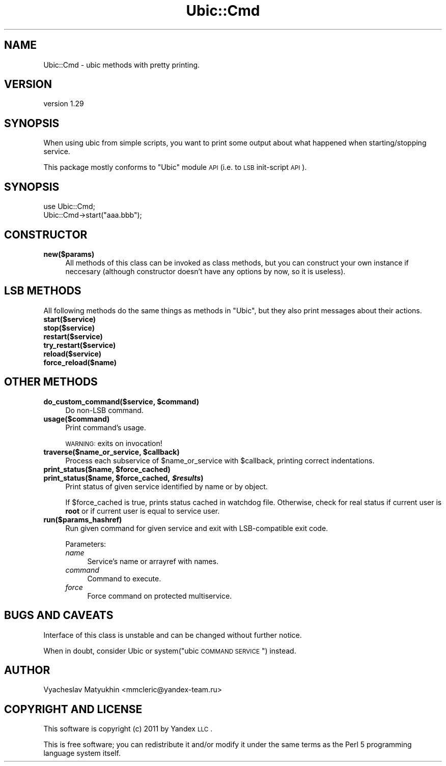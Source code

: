 .\" Automatically generated by Pod::Man v1.37, Pod::Parser v1.32
.\"
.\" Standard preamble:
.\" ========================================================================
.de Sh \" Subsection heading
.br
.if t .Sp
.ne 5
.PP
\fB\\$1\fR
.PP
..
.de Sp \" Vertical space (when we can't use .PP)
.if t .sp .5v
.if n .sp
..
.de Vb \" Begin verbatim text
.ft CW
.nf
.ne \\$1
..
.de Ve \" End verbatim text
.ft R
.fi
..
.\" Set up some character translations and predefined strings.  \*(-- will
.\" give an unbreakable dash, \*(PI will give pi, \*(L" will give a left
.\" double quote, and \*(R" will give a right double quote.  \*(C+ will
.\" give a nicer C++.  Capital omega is used to do unbreakable dashes and
.\" therefore won't be available.  \*(C` and \*(C' expand to `' in nroff,
.\" nothing in troff, for use with C<>.
.tr \(*W-
.ds C+ C\v'-.1v'\h'-1p'\s-2+\h'-1p'+\s0\v'.1v'\h'-1p'
.ie n \{\
.    ds -- \(*W-
.    ds PI pi
.    if (\n(.H=4u)&(1m=24u) .ds -- \(*W\h'-12u'\(*W\h'-12u'-\" diablo 10 pitch
.    if (\n(.H=4u)&(1m=20u) .ds -- \(*W\h'-12u'\(*W\h'-8u'-\"  diablo 12 pitch
.    ds L" ""
.    ds R" ""
.    ds C` ""
.    ds C' ""
'br\}
.el\{\
.    ds -- \|\(em\|
.    ds PI \(*p
.    ds L" ``
.    ds R" ''
'br\}
.\"
.\" If the F register is turned on, we'll generate index entries on stderr for
.\" titles (.TH), headers (.SH), subsections (.Sh), items (.Ip), and index
.\" entries marked with X<> in POD.  Of course, you'll have to process the
.\" output yourself in some meaningful fashion.
.if \nF \{\
.    de IX
.    tm Index:\\$1\t\\n%\t"\\$2"
..
.    nr % 0
.    rr F
.\}
.\"
.\" For nroff, turn off justification.  Always turn off hyphenation; it makes
.\" way too many mistakes in technical documents.
.hy 0
.if n .na
.\"
.\" Accent mark definitions (@(#)ms.acc 1.5 88/02/08 SMI; from UCB 4.2).
.\" Fear.  Run.  Save yourself.  No user-serviceable parts.
.    \" fudge factors for nroff and troff
.if n \{\
.    ds #H 0
.    ds #V .8m
.    ds #F .3m
.    ds #[ \f1
.    ds #] \fP
.\}
.if t \{\
.    ds #H ((1u-(\\\\n(.fu%2u))*.13m)
.    ds #V .6m
.    ds #F 0
.    ds #[ \&
.    ds #] \&
.\}
.    \" simple accents for nroff and troff
.if n \{\
.    ds ' \&
.    ds ` \&
.    ds ^ \&
.    ds , \&
.    ds ~ ~
.    ds /
.\}
.if t \{\
.    ds ' \\k:\h'-(\\n(.wu*8/10-\*(#H)'\'\h"|\\n:u"
.    ds ` \\k:\h'-(\\n(.wu*8/10-\*(#H)'\`\h'|\\n:u'
.    ds ^ \\k:\h'-(\\n(.wu*10/11-\*(#H)'^\h'|\\n:u'
.    ds , \\k:\h'-(\\n(.wu*8/10)',\h'|\\n:u'
.    ds ~ \\k:\h'-(\\n(.wu-\*(#H-.1m)'~\h'|\\n:u'
.    ds / \\k:\h'-(\\n(.wu*8/10-\*(#H)'\z\(sl\h'|\\n:u'
.\}
.    \" troff and (daisy-wheel) nroff accents
.ds : \\k:\h'-(\\n(.wu*8/10-\*(#H+.1m+\*(#F)'\v'-\*(#V'\z.\h'.2m+\*(#F'.\h'|\\n:u'\v'\*(#V'
.ds 8 \h'\*(#H'\(*b\h'-\*(#H'
.ds o \\k:\h'-(\\n(.wu+\w'\(de'u-\*(#H)/2u'\v'-.3n'\*(#[\z\(de\v'.3n'\h'|\\n:u'\*(#]
.ds d- \h'\*(#H'\(pd\h'-\w'~'u'\v'-.25m'\f2\(hy\fP\v'.25m'\h'-\*(#H'
.ds D- D\\k:\h'-\w'D'u'\v'-.11m'\z\(hy\v'.11m'\h'|\\n:u'
.ds th \*(#[\v'.3m'\s+1I\s-1\v'-.3m'\h'-(\w'I'u*2/3)'\s-1o\s+1\*(#]
.ds Th \*(#[\s+2I\s-2\h'-\w'I'u*3/5'\v'-.3m'o\v'.3m'\*(#]
.ds ae a\h'-(\w'a'u*4/10)'e
.ds Ae A\h'-(\w'A'u*4/10)'E
.    \" corrections for vroff
.if v .ds ~ \\k:\h'-(\\n(.wu*9/10-\*(#H)'\s-2\u~\d\s+2\h'|\\n:u'
.if v .ds ^ \\k:\h'-(\\n(.wu*10/11-\*(#H)'\v'-.4m'^\v'.4m'\h'|\\n:u'
.    \" for low resolution devices (crt and lpr)
.if \n(.H>23 .if \n(.V>19 \
\{\
.    ds : e
.    ds 8 ss
.    ds o a
.    ds d- d\h'-1'\(ga
.    ds D- D\h'-1'\(hy
.    ds th \o'bp'
.    ds Th \o'LP'
.    ds ae ae
.    ds Ae AE
.\}
.rm #[ #] #H #V #F C
.\" ========================================================================
.\"
.IX Title "Ubic::Cmd 3"
.TH Ubic::Cmd 3 "2011-06-07" "perl v5.8.8" "User Contributed Perl Documentation"
.SH "NAME"
Ubic::Cmd \- ubic methods with pretty printing.
.SH "VERSION"
.IX Header "VERSION"
version 1.29
.SH "SYNOPSIS"
.IX Header "SYNOPSIS"
When using ubic from simple scripts, you want to print some output about what happened when starting/stopping service.
.PP
This package mostly conforms to \f(CW\*(C`Ubic\*(C'\fR module \s-1API\s0 (i.e. to \s-1LSB\s0 init-script \s-1API\s0).
.SH "SYNOPSIS"
.IX Header "SYNOPSIS"
.Vb 2
\&    use Ubic::Cmd;
\&    Ubic::Cmd\->start("aaa.bbb");
.Ve
.SH "CONSTRUCTOR"
.IX Header "CONSTRUCTOR"
.IP "\fBnew($params)\fR" 4
.IX Item "new($params)"
All methods of this class can be invoked as class methods, but you can construct your own instance if neccesary (although constructor doesn't have any options by now, so it is useless).
.SH "LSB METHODS"
.IX Header "LSB METHODS"
All following methods do the same things as methods in \f(CW\*(C`Ubic\*(C'\fR, but they also print messages about their actions.
.IP "\fBstart($service)\fR" 4
.IX Item "start($service)"
.PD 0
.IP "\fBstop($service)\fR" 4
.IX Item "stop($service)"
.IP "\fBrestart($service)\fR" 4
.IX Item "restart($service)"
.IP "\fBtry_restart($service)\fR" 4
.IX Item "try_restart($service)"
.IP "\fBreload($service)\fR" 4
.IX Item "reload($service)"
.IP "\fBforce_reload($name)\fR" 4
.IX Item "force_reload($name)"
.PD
.SH "OTHER METHODS"
.IX Header "OTHER METHODS"
.ie n .IP "\fBdo_custom_command($service, \fB$command\fB)\fR" 4
.el .IP "\fBdo_custom_command($service, \f(CB$command\fB)\fR" 4
.IX Item "do_custom_command($service, $command)"
Do non-LSB command.
.IP "\fBusage($command)\fR" 4
.IX Item "usage($command)"
Print command's usage.
.Sp
\&\s-1WARNING:\s0 exits on invocation!
.ie n .IP "\fBtraverse($name_or_service, \fB$callback\fB)\fR" 4
.el .IP "\fBtraverse($name_or_service, \f(CB$callback\fB)\fR" 4
.IX Item "traverse($name_or_service, $callback)"
Process each subservice of \f(CW$name_or_service\fR with \f(CW$callback\fR, printing correct indentations.
.ie n .IP "\fBprint_status($name, \fB$force_cached\fB)\fR" 4
.el .IP "\fBprint_status($name, \f(CB$force_cached\fB)\fR" 4
.IX Item "print_status($name, $force_cached)"
.PD 0
.ie n .IP "\fBprint_status($name, \fB$force_cached\fB, \f(BI$results\fB)\fR" 4
.el .IP "\fBprint_status($name, \f(CB$force_cached\fB, \f(CB$results\fB)\fR" 4
.IX Item "print_status($name, $force_cached, $results)"
.PD
Print status of given service identified by name or by object.
.Sp
If \f(CW$force_cached\fR is true, prints status cached in watchdog file. Otherwise, check for real status if current user is \fBroot\fR or if current user is equal to service user.
.IP "\fBrun($params_hashref)\fR" 4
.IX Item "run($params_hashref)"
Run given command for given service and exit with LSB-compatible exit code.
.Sp
Parameters:
.RS 4
.IP "\fIname\fR" 4
.IX Item "name"
Service's name or arrayref with names.
.IP "\fIcommand\fR" 4
.IX Item "command"
Command to execute.
.IP "\fIforce\fR" 4
.IX Item "force"
Force command on protected multiservice.
.RE
.RS 4
.RE
.SH "BUGS AND CAVEATS"
.IX Header "BUGS AND CAVEATS"
Interface of this class is unstable and can be changed without further notice.
.PP
When in doubt, consider Ubic or system(\*(L"ubic \s-1COMMAND\s0 \s-1SERVICE\s0\*(R") instead.
.SH "AUTHOR"
.IX Header "AUTHOR"
Vyacheslav Matyukhin <mmcleric@yandex\-team.ru>
.SH "COPYRIGHT AND LICENSE"
.IX Header "COPYRIGHT AND LICENSE"
This software is copyright (c) 2011 by Yandex \s-1LLC\s0.
.PP
This is free software; you can redistribute it and/or modify it under
the same terms as the Perl 5 programming language system itself.
